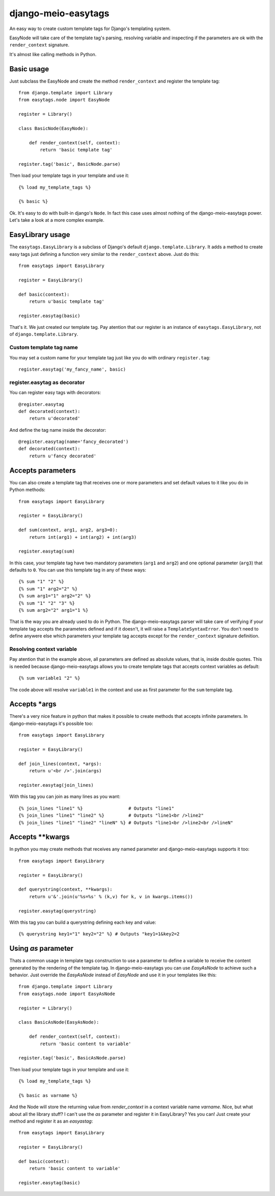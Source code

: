 .. django-meio-easytags documentation master file, created by
   sphinx-quickstart on Tue Feb 22 22:55:42 2011.
   You can adapt this file completely to your liking, but it should at least
   contain the root `toctree` directive.

django-meio-easytags
====================

An easy way to create custom template tags for Django's templating system.

EasyNode will take care of the template tag's parsing, resolving variable
and inspecting if the parameters are ok with the ``render_context`` signature.

It's almost like calling methods in Python.

Basic usage
-----------

Just subclass the EasyNode and create the method ``render_context`` and register
the template tag::

	from django.template import Library
	from easytags.node import EasyNode
	
	register = Library()
	
	class BasicNode(EasyNode):
	
	    def render_context(self, context):
	        return 'basic template tag'
	
	register.tag('basic', BasicNode.parse)

Then load your template tags in your template and use it::

    {% load my_template_tags %}

    {% basic %}

Ok. It's easy to do with built-in django's ``Node``. In fact this case uses
almost nothing of the django-meio-easytags power. Let's take a look at a
more complex example.

EasyLibrary usage
-----------------

The ``easytags.EasyLibrary`` is a subclass of Django's default ``django.template.Library``.
It adds a method to create easy tags just defining a function very similar to the
``render_context`` above. Just do this::

    from easytags import EasyLibrary

    register = EasyLibrary()

    def basic(context):
        return u'basic template tag'

    register.easytag(basic)

That's it. We just created our template tag. Pay atention that our register is an instance
of ``easytags.EasyLibrary``, not of ``django.template.Library``.

Custom template tag name
........................

You may set a custom name for your template tag just like you do with ordinary ``register.tag``::

    register.easytag('my_fancy_name', basic)

register.easytag as decorator
.............................

You can register easy tags with decorators::

    @register.easytag
    def decorated(context):
        return u'decorated'

And define the tag name inside the decorator::

    @register.easytag(name='fancy_decorated')
    def decorated(context):
        return u'fancy decorated'

Accepts parameters
------------------------------------------------

You can also create a template tag that receives one or more parameters and
set default values to it like you do in Python methods::

    from easytags import EasyLibrary

    register = EasyLibrary()

    def sum(context, arg1, arg2, arg3=0):
        return int(arg1) + int(arg2) + int(arg3)

    register.easytag(sum)

In this case, your template tag have two mandatory parameters (``arg1`` and 
``arg2``) and one optional parameter (``arg3``) that defaults to ``0``. You 
can use this template tag in any of these ways::

    {% sum "1" "2" %}
    {% sum "1" arg2="2" %}
    {% sum arg1="1" arg2="2" %}
    {% sum "1" "2" "3" %}
    {% sum arg2="2" arg1="1 %}

That is the way you are already used to do in Python. The django-meio-easytags
parser will take care of verifying if your template tag accepts the parameters
defined and if it doesn't, it will raise a ``TemplateSyntaxError``. You don't
need to define anywere else which parameters your template tag accepts except
for the ``render_context`` signature definition.

Resolving context variable
..........................

Pay atention that in the example above, all parameters are defined as absolute
values, that is, inside double quotes. This is needed because django-meio-easytags
allows you to create template tags that accepts context variables as default::

    {% sum variable1 "2" %}

The code above will resolve ``variable1`` in the context and use as first parameter
for the ``sum`` template tag.

Accepts *args
-------------

There's a very nice feature in python that makes it possible to create methods
that accepts infinite parameters. In django-meio-easytags it's possible too::

    from easytags import EasyLibrary
    
    register = EasyLibrary()
    
    def join_lines(context, *args):
        return u'<br />'.join(args)
    
    register.easytag(join_lines)

With this tag you can join as many lines as you want::

    {% join_lines "line1" %}                 # Outputs "line1"
    {% join_lines "line1" "line2" %}         # Outputs "line1<br />line2"
    {% join_lines "line1" "line2" "lineN" %} # Outputs "line1<br />line2<br />lineN"

Accepts **kwargs
----------------

In python you may create methods that receives any named parameter and
django-meio-easytags supports it too::

    from easytags import EasyLibrary
    
    register = EasyLibrary()
    
    def querystring(context, **kwargs):
        return u'&'.join(u'%s=%s' % (k,v) for k, v in kwargs.items())
    
    register.easytag(querystring)

With this tag you can build a querystring defining each key and value::

    {% querystring key1="1" key2="2" %} # Outputs "key1=1&key2=2

Using `as` parameter
--------------------

Thats a common usage in template tags construction to use a parameter to define a
variable to receive the content generated by the rendering of the template tag. In
django-meio-easytags you can use `EasyAsNode` to achieve such a behavior. Just
override the `EasyAsNode` instead of `EasyNode` and use it in your templates like
this::

    from django.template import Library
    from easytags.node import EasyAsNode
    
    register = Library()
    
    class BasicAsNode(EasyAsNode):
    
        def render_context(self, context):
            return 'basic content to variable'
    
    register.tag('basic', BasicAsNode.parse)

Then load your template tags in your template and use it::

    {% load my_template_tags %}
    
    {% basic as varname %}

And the Node will store the returning value from `render_context` in a context
variable name `varname`. Nice, but what about all the library stuff? I can't use
the `as` parameter and register it in EasyLibrary? Yes you can! Just create your
method and register it as an `easyastag`::

    from easytags import EasyLibrary
    
    register = EasyLibrary()
    
    def basic(context):
        return 'basic content to variable'
    
    register.easytag(basic)

